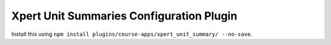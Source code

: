 Xpert Unit Summaries Configuration Plugin
=========================================

Install this using ``npm install plugins/course-apps/xpert_unit_summary/ --no-save``.
